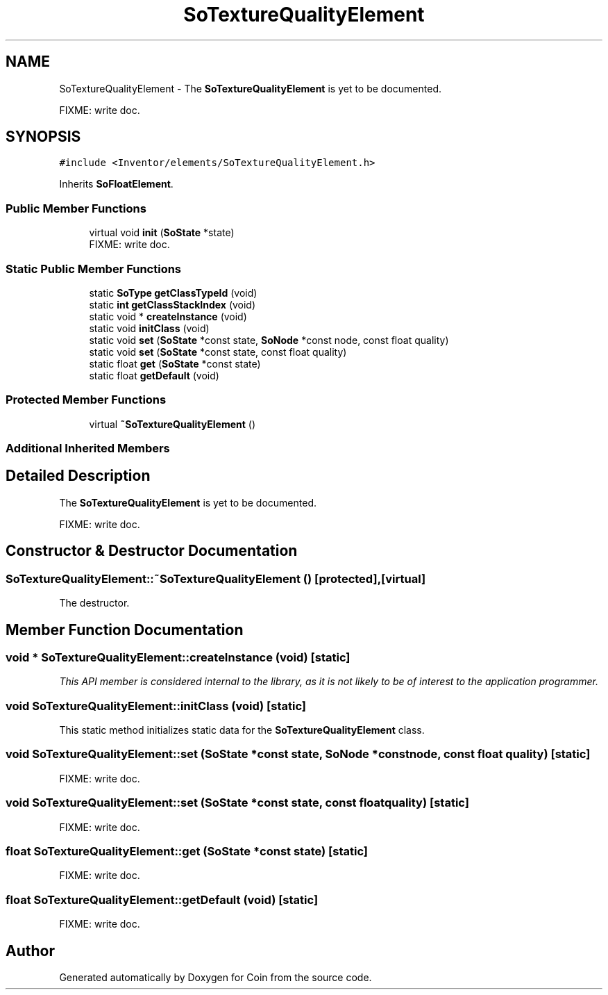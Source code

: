 .TH "SoTextureQualityElement" 3 "Sun May 28 2017" "Version 4.0.0a" "Coin" \" -*- nroff -*-
.ad l
.nh
.SH NAME
SoTextureQualityElement \- The \fBSoTextureQualityElement\fP is yet to be documented\&.
.PP
FIXME: write doc\&.  

.SH SYNOPSIS
.br
.PP
.PP
\fC#include <Inventor/elements/SoTextureQualityElement\&.h>\fP
.PP
Inherits \fBSoFloatElement\fP\&.
.SS "Public Member Functions"

.in +1c
.ti -1c
.RI "virtual void \fBinit\fP (\fBSoState\fP *state)"
.br
.RI "FIXME: write doc\&. "
.in -1c
.SS "Static Public Member Functions"

.in +1c
.ti -1c
.RI "static \fBSoType\fP \fBgetClassTypeId\fP (void)"
.br
.ti -1c
.RI "static \fBint\fP \fBgetClassStackIndex\fP (void)"
.br
.ti -1c
.RI "static void * \fBcreateInstance\fP (void)"
.br
.ti -1c
.RI "static void \fBinitClass\fP (void)"
.br
.ti -1c
.RI "static void \fBset\fP (\fBSoState\fP *const state, \fBSoNode\fP *const node, const float quality)"
.br
.ti -1c
.RI "static void \fBset\fP (\fBSoState\fP *const state, const float quality)"
.br
.ti -1c
.RI "static float \fBget\fP (\fBSoState\fP *const state)"
.br
.ti -1c
.RI "static float \fBgetDefault\fP (void)"
.br
.in -1c
.SS "Protected Member Functions"

.in +1c
.ti -1c
.RI "virtual \fB~SoTextureQualityElement\fP ()"
.br
.in -1c
.SS "Additional Inherited Members"
.SH "Detailed Description"
.PP 
The \fBSoTextureQualityElement\fP is yet to be documented\&.
.PP
FIXME: write doc\&. 
.SH "Constructor & Destructor Documentation"
.PP 
.SS "SoTextureQualityElement::~SoTextureQualityElement ()\fC [protected]\fP, \fC [virtual]\fP"
The destructor\&. 
.SH "Member Function Documentation"
.PP 
.SS "void * SoTextureQualityElement::createInstance (void)\fC [static]\fP"
\fIThis API member is considered internal to the library, as it is not likely to be of interest to the application programmer\&.\fP 
.SS "void SoTextureQualityElement::initClass (void)\fC [static]\fP"
This static method initializes static data for the \fBSoTextureQualityElement\fP class\&. 
.SS "void SoTextureQualityElement::set (\fBSoState\fP *const state, \fBSoNode\fP *const node, const float quality)\fC [static]\fP"
FIXME: write doc\&. 
.SS "void SoTextureQualityElement::set (\fBSoState\fP *const state, const float quality)\fC [static]\fP"
FIXME: write doc\&. 
.SS "float SoTextureQualityElement::get (\fBSoState\fP *const state)\fC [static]\fP"
FIXME: write doc\&. 
.SS "float SoTextureQualityElement::getDefault (void)\fC [static]\fP"
FIXME: write doc\&. 

.SH "Author"
.PP 
Generated automatically by Doxygen for Coin from the source code\&.
